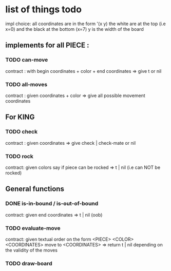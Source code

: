 * list of things todo
impl choice:
all coordinates are in the form '(x y)
the white are at the top (i.e x=0) and the black at the bottom (x=7)
y is the width of the board

** implements for all PIECE : 
*** TODO can-move 
    contract : with begin coordinates + color + end coordinates 
    => give t or nil
*** TODO all-moves
    contract : given coordinates + color
    => give all possible movement coordinates
** For KING
*** TODO check
    contract : given coordinates
    => give check | check-mate or nil
*** TODO rock
    contract: given colors say if piece can be rocked
    => t | nil (i.e can NOT be rocked)
** General functions
*** DONE is-in-bound / is-out-of-bound
    CLOSED: [2019-04-04 jeu. 19:27]
    contract: given end coordinates
    => t | nil (oob)
*** TODO evaluate-move
    contract: given textual order on the form
    <PIECE> <COLOR> <COORDINATES> move to <COORDINATES>
    => return t | nil depending on the validity of the moves
*** TODO draw-board
